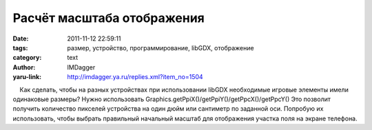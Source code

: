 Расчёт масштаба отображения
===========================
:date: 2011-11-12 22:59:11
:tags: размер, устройство, программирование, libGDX, отображение
:category: text
:author: IMDagger
:yaru-link: http://imdagger.ya.ru/replies.xml?item_no=1504

    Как сделать, чтобы на разных устройствах при использовании libGDX
необходимые игровые элементы имели одинаковые размеры? Нужно
использовать Graphics.getPpiX()/getPpiY()/getPpcX()/getPpcY() Это
позволит получить количество пикселей устройства на один дюйм или
сантиметр по заданной оси. Попробую их использовать, чтобы выбрать
правильный начальный масштаб для отображения участка поля на экране
телефона.

